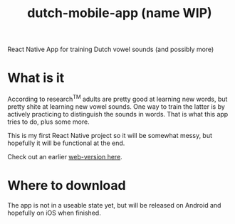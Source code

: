 #+title: dutch-mobile-app (name WIP)


React Native App for training Dutch vowel sounds (and possibly more)

* What is it

According to research^{TM} adults are pretty good at learning new words, but pretty shite at learning new vowel sounds. One way to train the latter is by actively
practicing to distinguish the sounds in words. That is what this app tries to do, plus some more.

This is my first React Native project so it will be somewhat messy, but hopefully it will be functional at the end.

Check out an earlier [[https://github.com/ThomasJorna/dutch-language-course][web-version here]].

* Where to download

The app is not in a useable state yet, but will be released on Android and hopefully on iOS when finished.
